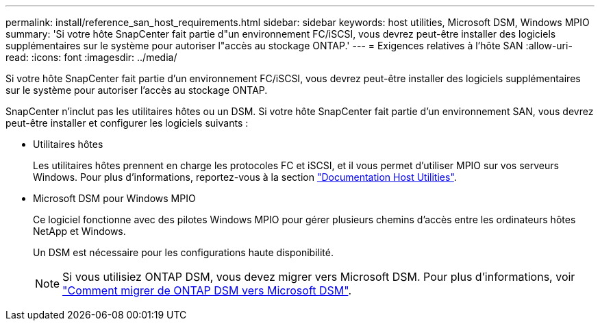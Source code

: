 ---
permalink: install/reference_san_host_requirements.html 
sidebar: sidebar 
keywords: host utilities, Microsoft DSM, Windows MPIO 
summary: 'Si votre hôte SnapCenter fait partie d"un environnement FC/iSCSI, vous devrez peut-être installer des logiciels supplémentaires sur le système pour autoriser l"accès au stockage ONTAP.' 
---
= Exigences relatives à l'hôte SAN
:allow-uri-read: 
:icons: font
:imagesdir: ../media/


[role="lead"]
Si votre hôte SnapCenter fait partie d'un environnement FC/iSCSI, vous devrez peut-être installer des logiciels supplémentaires sur le système pour autoriser l'accès au stockage ONTAP.

SnapCenter n'inclut pas les utilitaires hôtes ou un DSM. Si votre hôte SnapCenter fait partie d'un environnement SAN, vous devrez peut-être installer et configurer les logiciels suivants :

* Utilitaires hôtes
+
Les utilitaires hôtes prennent en charge les protocoles FC et iSCSI, et il vous permet d'utiliser MPIO sur vos serveurs Windows. Pour plus d'informations, reportez-vous à la section https://docs.netapp.com/us-en/ontap-sanhost/["Documentation Host Utilities"^].

* Microsoft DSM pour Windows MPIO
+
Ce logiciel fonctionne avec des pilotes Windows MPIO pour gérer plusieurs chemins d'accès entre les ordinateurs hôtes NetApp et Windows.

+
Un DSM est nécessaire pour les configurations haute disponibilité.

+

NOTE: Si vous utilisiez ONTAP DSM, vous devez migrer vers Microsoft DSM. Pour plus d'informations, voir https://kb.netapp.com/Advice_and_Troubleshooting/Data_Storage_Software/Data_ONTAP_DSM_for_Windows_MPIO/How_to_migrate_from_Data_ONTAP_DSM_4.1p1_to_Microsoft_native_DSM["Comment migrer de ONTAP DSM vers Microsoft DSM"^].



